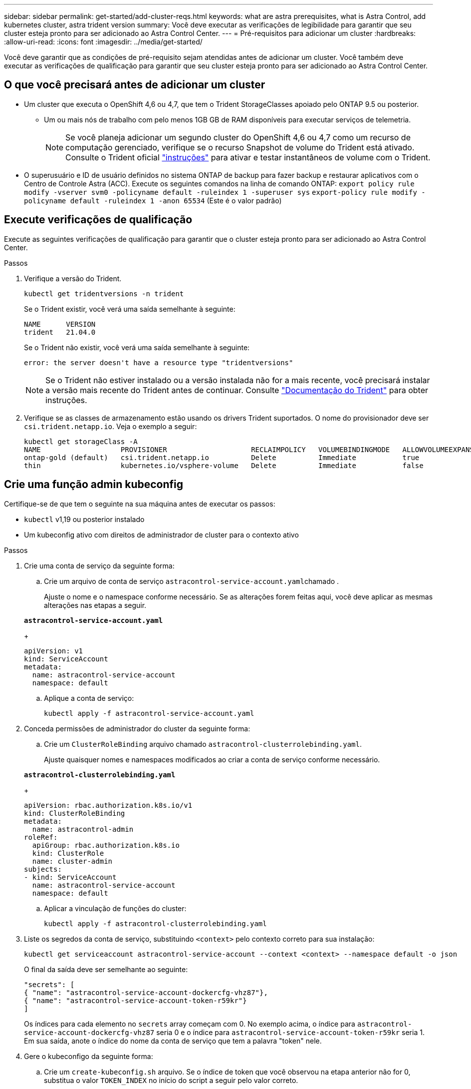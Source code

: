---
sidebar: sidebar 
permalink: get-started/add-cluster-reqs.html 
keywords: what are astra prerequisites, what is Astra Control, add kubernetes cluster, astra trident version 
summary: Você deve executar as verificações de legibilidade para garantir que seu cluster esteja pronto para ser adicionado ao Astra Control Center. 
---
= Pré-requisitos para adicionar um cluster
:hardbreaks:
:allow-uri-read: 
:icons: font
:imagesdir: ../media/get-started/


Você deve garantir que as condições de pré-requisito sejam atendidas antes de adicionar um cluster. Você também deve executar as verificações de qualificação para garantir que seu cluster esteja pronto para ser adicionado ao Astra Control Center.



== O que você precisará antes de adicionar um cluster

* Um cluster que executa o OpenShift 4,6 ou 4,7, que tem o Trident StorageClasses apoiado pelo ONTAP 9.5 ou posterior.
+
** Um ou mais nós de trabalho com pelo menos 1GB GB de RAM disponíveis para executar serviços de telemetria.
+

NOTE: Se você planeja adicionar um segundo cluster do OpenShift 4,6 ou 4,7 como um recurso de computação gerenciado, verifique se o recurso Snapshot de volume do Trident está ativado. Consulte o Trident oficial https://netapp-trident.readthedocs.io/en/stable-v21.04/kubernetes/operations/tasks/volumes/snapshots.html?highlight=volumesnapshot#on-demand-volume-snapshots["instruções"^] para ativar e testar instantâneos de volume com o Trident.



* O superusuário e ID de usuário definidos no sistema ONTAP de backup para fazer backup e restaurar aplicativos com o Centro de Controle Astra (ACC). Execute os seguintes comandos na linha de comando ONTAP:
`export policy rule modify -vserver svm0 -policyname default -ruleindex 1 -superuser sys`
`export-policy rule modify -policyname default -ruleindex 1 -anon 65534` (Este é o valor padrão)




== Execute verificações de qualificação

Execute as seguintes verificações de qualificação para garantir que o cluster esteja pronto para ser adicionado ao Astra Control Center.

.Passos
. Verifique a versão do Trident.
+
[listing]
----
kubectl get tridentversions -n trident
----
+
Se o Trident existir, você verá uma saída semelhante à seguinte:

+
[listing]
----
NAME      VERSION
trident   21.04.0
----
+
Se o Trident não existir, você verá uma saída semelhante à seguinte:

+
[listing]
----
error: the server doesn't have a resource type "tridentversions"
----
+

NOTE: Se o Trident não estiver instalado ou a versão instalada não for a mais recente, você precisará instalar a versão mais recente do Trident antes de continuar. Consulte https://netapp-trident.readthedocs.io/en/latest/kubernetes/deploying/deploying.html#deploying-in-kubernetes["Documentação do Trident"^] para obter instruções.

. Verifique se as classes de armazenamento estão usando os drivers Trident suportados. O nome do provisionador deve ser `csi.trident.netapp.io`. Veja o exemplo a seguir:
+
[listing]
----
kubectl get storageClass -A
NAME                   PROVISIONER                    RECLAIMPOLICY   VOLUMEBINDINGMODE   ALLOWVOLUMEEXPANSION   AGE
ontap-gold (default)   csi.trident.netapp.io          Delete          Immediate           true                   5d23h
thin                   kubernetes.io/vsphere-volume   Delete          Immediate           false                  6d
----




== Crie uma função admin kubeconfig

Certifique-se de que tem o seguinte na sua máquina antes de executar os passos:

* `kubectl` v1,19 ou posterior instalado
* Um kubeconfig ativo com direitos de administrador de cluster para o contexto ativo


.Passos
. Crie uma conta de serviço da seguinte forma:
+
.. Crie um arquivo de conta de serviço ``astracontrol-service-account.yaml``chamado .
+
Ajuste o nome e o namespace conforme necessário. Se as alterações forem feitas aqui, você deve aplicar as mesmas alterações nas etapas a seguir.

+
[source, subs="specialcharacters,quotes"]
----
*astracontrol-service-account.yaml*
----
+
[listing]
----
apiVersion: v1
kind: ServiceAccount
metadata:
  name: astracontrol-service-account
  namespace: default
----
.. Aplique a conta de serviço:
+
[listing]
----
kubectl apply -f astracontrol-service-account.yaml
----


. Conceda permissões de administrador do cluster da seguinte forma:
+
.. Crie um `ClusterRoleBinding` arquivo chamado `astracontrol-clusterrolebinding.yaml`.
+
Ajuste quaisquer nomes e namespaces modificados ao criar a conta de serviço conforme necessário.

+
[source, subs="specialcharacters,quotes"]
----
*astracontrol-clusterrolebinding.yaml*
----
+
[listing]
----
apiVersion: rbac.authorization.k8s.io/v1
kind: ClusterRoleBinding
metadata:
  name: astracontrol-admin
roleRef:
  apiGroup: rbac.authorization.k8s.io
  kind: ClusterRole
  name: cluster-admin
subjects:
- kind: ServiceAccount
  name: astracontrol-service-account
  namespace: default
----
.. Aplicar a vinculação de funções do cluster:
+
[listing]
----
kubectl apply -f astracontrol-clusterrolebinding.yaml
----


. Liste os segredos da conta de serviço, substituindo `<context>` pelo contexto correto para sua instalação:
+
[listing]
----
kubectl get serviceaccount astracontrol-service-account --context <context> --namespace default -o json
----
+
O final da saída deve ser semelhante ao seguinte:

+
[listing]
----
"secrets": [
{ "name": "astracontrol-service-account-dockercfg-vhz87"},
{ "name": "astracontrol-service-account-token-r59kr"}
]
----
+
Os índices para cada elemento no `secrets` array começam com 0. No exemplo acima, o índice para `astracontrol-service-account-dockercfg-vhz87` seria 0 e o índice para `astracontrol-service-account-token-r59kr` seria 1. Em sua saída, anote o índice do nome da conta de serviço que tem a palavra "token" nele.

. Gere o kubeconfigo da seguinte forma:
+
.. Crie um `create-kubeconfig.sh` arquivo. Se o índice de token que você observou na etapa anterior não for 0, substitua o valor `TOKEN_INDEX` no início do script a seguir pelo valor correto.
+
[source, subs="specialcharacters,quotes"]
----
*create-kubeconfig.sh*
----
+
[listing]
----
# Update these to match your environment. Replace the value for TOKEN_INDEX from
# the output in the previous step if it was not 0. If you didn't change anything
# else above, don't change anything else here.

SERVICE_ACCOUNT_NAME=astracontrol-service-account
NAMESPACE=default
NEW_CONTEXT=astracontrol
KUBECONFIG_FILE='kubeconfig-sa'
TOKEN_INDEX=0

CONTEXT=$(kubectl config current-context)

SECRET_NAME=$(kubectl get serviceaccount ${SERVICE_ACCOUNT_NAME} \
  --context ${CONTEXT} \
  --namespace ${NAMESPACE} \
  -o jsonpath='{.secrets[TOKEN_INDEX].name}')
TOKEN_DATA=$(kubectl get secret ${SECRET_NAME} \
  --context ${CONTEXT} \
  --namespace ${NAMESPACE} \
  -o jsonpath='{.data.token}')

TOKEN=$(echo ${TOKEN_DATA} | base64 -d)

# Create dedicated kubeconfig
# Create a full copy
kubectl config view --raw > ${KUBECONFIG_FILE}.full.tmp

# Switch working context to correct context
kubectl --kubeconfig ${KUBECONFIG_FILE}.full.tmp config use-context ${CONTEXT}

# Minify
kubectl --kubeconfig ${KUBECONFIG_FILE}.full.tmp \
  config view --flatten --minify > ${KUBECONFIG_FILE}.tmp

# Rename context
kubectl config --kubeconfig ${KUBECONFIG_FILE}.tmp \
  rename-context ${CONTEXT} ${NEW_CONTEXT}

# Create token user
kubectl config --kubeconfig ${KUBECONFIG_FILE}.tmp \
  set-credentials ${CONTEXT}-${NAMESPACE}-token-user \
  --token ${TOKEN}

# Set context to use token user
kubectl config --kubeconfig ${KUBECONFIG_FILE}.tmp \
  set-context ${NEW_CONTEXT} --user ${CONTEXT}-${NAMESPACE}-token-user

# Set context to correct namespace
kubectl config --kubeconfig ${KUBECONFIG_FILE}.tmp \
  set-context ${NEW_CONTEXT} --namespace ${NAMESPACE}

# Flatten/minify kubeconfig
kubectl config --kubeconfig ${KUBECONFIG_FILE}.tmp \
  view --flatten --minify > ${KUBECONFIG_FILE}

# Remove tmp
rm ${KUBECONFIG_FILE}.full.tmp
rm ${KUBECONFIG_FILE}.tmp
----
.. Forneça os comandos para aplicá-los ao cluster do Kubernetes.
+
[listing]
----
source create-kubeconfig.sh
----


. (*Opcional*) Renomear o kubeconfig para um nome significativo para o cluster. Proteja a credencial do cluster.
+
[listing]
----
chmod 700 create-kubeconfig.sh
mv kubeconfig-sa.txt YOUR_CLUSTER_NAME_kubeconfig
----




== O que se segue?

Agora que você verificou que os pré-requisitos são atendidos, você está pronto para link:setup_overview.html["adicione um cluster"^].

[discrete]
== Encontre mais informações

* https://netapp-trident.readthedocs.io/en/latest/frequently_asked_questions.html["Documentação do Trident"^]
* https://docs.netapp.com/us-en/astra-automation-2108/index.html["Use a API Astra"^]

